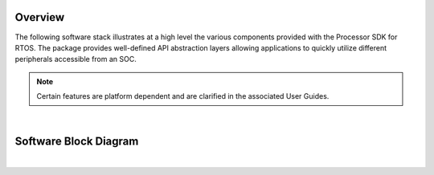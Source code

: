 .. http://processors.wiki.ti.com/index.php/Processor_SDK_RTOS_Software_Stack

Overview
==========

The following software stack illustrates at a high level the various
components provided with the Processor SDK for RTOS. The package
provides well-defined API abstraction layers allowing applications to
quickly utilize different peripherals accessible from an SOC.

.. note::
   Certain features are platform dependent and are clarified in the associated User Guides.

|

Software Block Diagram
========================

.. Image:: ../images/RTOS-Software-Architecture.png

|

